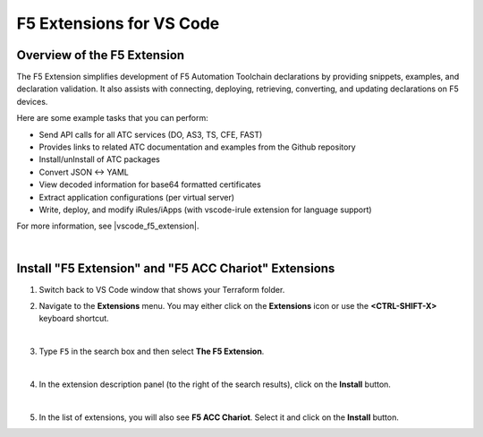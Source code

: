 F5 Extensions for VS Code
================================================================================


Overview of the F5 Extension
--------------------------------------------------------------------------------

The F5 Extension simplifies development of F5 Automation Toolchain declarations by providing snippets, examples, and declaration validation. It also assists with connecting, deploying, retrieving, converting, and updating declarations on F5 devices.

Here are some example tasks that you can perform:

- Send API calls for all ATC services (DO, AS3, TS, CFE, FAST)
- Provides links to related ATC documentation and examples from the Github repository
- Install/unInstall of ATC packages
- Convert JSON <-> YAML
- View decoded information for base64 formatted certificates
- Extract application configurations (per virtual server)
- Write, deploy, and modify iRules/iApps (with vscode-irule extension for language support)


For more information, see |vscode_f5_extension|.

|

Install "F5 Extension" and "F5 ACC Chariot" Extensions
--------------------------------------------------------------------------------

#. Switch back to VS Code window that shows your Terraform folder.

#. Navigate to the **Extensions** menu. You may either click on the **Extensions** icon or use the **<CTRL-SHIFT-X>** keyboard shortcut.

   .. image:: ./images/icon_VS CodeExtensions_inactive.png
      :scale: 50%
      :align: left
      :alt: VS Code Extensions icon

   |

#. Type ``F5`` in the search box and then select **The F5 Extension**.

   .. image:: ./images/installWithinCode_11.04.2020.gif
      :alt: Animated GUI
      :align: left
      :width: 90%

   |

#. In the extension description panel (to the right of the search results), click on the **Install** button.

   .. image:: ./images/2_vscode_f5extinstall.png
      :alt: F5 Extension Installing
      :align: left
      :width: 90%

   |

#. In the list of extensions, you will also see **F5 ACC Chariot**. Select it and click on the **Install** button.

   .. image:: ./images/2_vscode_ACCExtensioninstall.png
      :alt: F5 ACC Installing
      :align: left
      :width: 90%



.. |vscode_f5_extension| raw:: html

   <a href="https://f5devcentral.github.io/vscode-f5/" target="_blank"> F5 VS Code Extension documentation </a>
